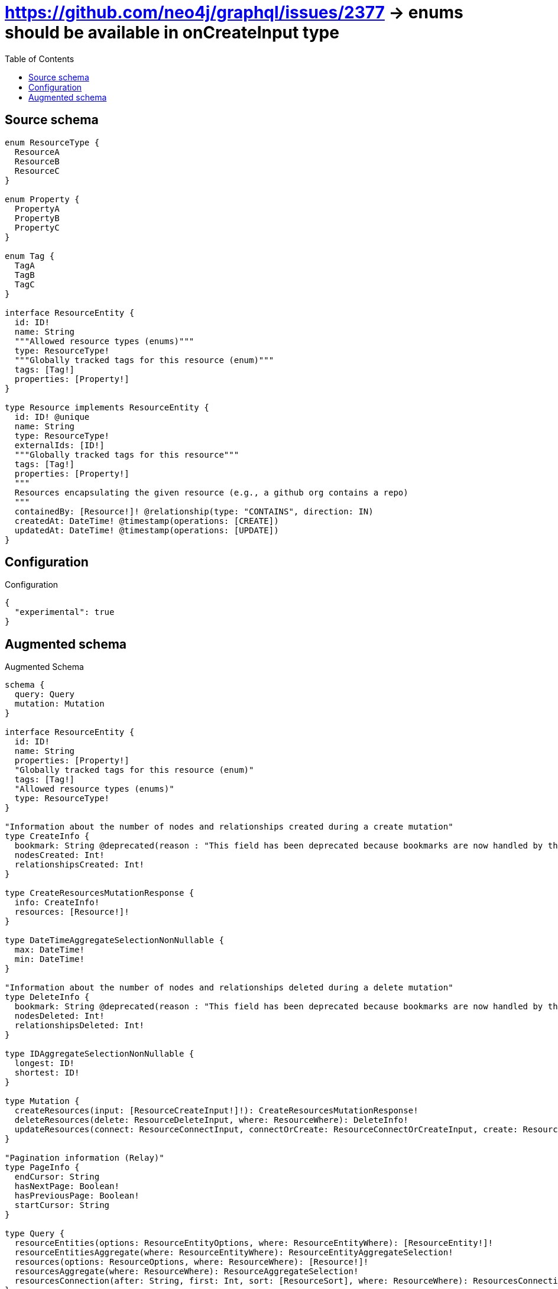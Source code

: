 :toc:

= https://github.com/neo4j/graphql/issues/2377 -> enums should be available in onCreateInput type

== Source schema

[source,graphql,schema=true]
----
enum ResourceType {
  ResourceA
  ResourceB
  ResourceC
}

enum Property {
  PropertyA
  PropertyB
  PropertyC
}

enum Tag {
  TagA
  TagB
  TagC
}

interface ResourceEntity {
  id: ID!
  name: String
  """Allowed resource types (enums)"""
  type: ResourceType!
  """Globally tracked tags for this resource (enum)"""
  tags: [Tag!]
  properties: [Property!]
}

type Resource implements ResourceEntity {
  id: ID! @unique
  name: String
  type: ResourceType!
  externalIds: [ID!]
  """Globally tracked tags for this resource"""
  tags: [Tag!]
  properties: [Property!]
  """
  Resources encapsulating the given resource (e.g., a github org contains a repo)
  """
  containedBy: [Resource!]! @relationship(type: "CONTAINS", direction: IN)
  createdAt: DateTime! @timestamp(operations: [CREATE])
  updatedAt: DateTime! @timestamp(operations: [UPDATE])
}
----

== Configuration

.Configuration
[source,json,schema-config=true]
----
{
  "experimental": true
}
----

== Augmented schema

.Augmented Schema
[source,graphql]
----
schema {
  query: Query
  mutation: Mutation
}

interface ResourceEntity {
  id: ID!
  name: String
  properties: [Property!]
  "Globally tracked tags for this resource (enum)"
  tags: [Tag!]
  "Allowed resource types (enums)"
  type: ResourceType!
}

"Information about the number of nodes and relationships created during a create mutation"
type CreateInfo {
  bookmark: String @deprecated(reason : "This field has been deprecated because bookmarks are now handled by the driver.")
  nodesCreated: Int!
  relationshipsCreated: Int!
}

type CreateResourcesMutationResponse {
  info: CreateInfo!
  resources: [Resource!]!
}

type DateTimeAggregateSelectionNonNullable {
  max: DateTime!
  min: DateTime!
}

"Information about the number of nodes and relationships deleted during a delete mutation"
type DeleteInfo {
  bookmark: String @deprecated(reason : "This field has been deprecated because bookmarks are now handled by the driver.")
  nodesDeleted: Int!
  relationshipsDeleted: Int!
}

type IDAggregateSelectionNonNullable {
  longest: ID!
  shortest: ID!
}

type Mutation {
  createResources(input: [ResourceCreateInput!]!): CreateResourcesMutationResponse!
  deleteResources(delete: ResourceDeleteInput, where: ResourceWhere): DeleteInfo!
  updateResources(connect: ResourceConnectInput, connectOrCreate: ResourceConnectOrCreateInput, create: ResourceRelationInput, delete: ResourceDeleteInput, disconnect: ResourceDisconnectInput, update: ResourceUpdateInput, where: ResourceWhere): UpdateResourcesMutationResponse!
}

"Pagination information (Relay)"
type PageInfo {
  endCursor: String
  hasNextPage: Boolean!
  hasPreviousPage: Boolean!
  startCursor: String
}

type Query {
  resourceEntities(options: ResourceEntityOptions, where: ResourceEntityWhere): [ResourceEntity!]!
  resourceEntitiesAggregate(where: ResourceEntityWhere): ResourceEntityAggregateSelection!
  resources(options: ResourceOptions, where: ResourceWhere): [Resource!]!
  resourcesAggregate(where: ResourceWhere): ResourceAggregateSelection!
  resourcesConnection(after: String, first: Int, sort: [ResourceSort], where: ResourceWhere): ResourcesConnection!
}

type Resource implements ResourceEntity {
  "Resources encapsulating the given resource (e.g., a github org contains a repo)"
  containedBy(directed: Boolean = true, options: ResourceOptions, where: ResourceWhere): [Resource!]!
  containedByAggregate(directed: Boolean = true, where: ResourceWhere): ResourceResourceContainedByAggregationSelection
  containedByConnection(after: String, directed: Boolean = true, first: Int, sort: [ResourceContainedByConnectionSort!], where: ResourceContainedByConnectionWhere): ResourceContainedByConnection!
  createdAt: DateTime!
  externalIds: [ID!]
  id: ID!
  name: String
  properties: [Property!]
  "Globally tracked tags for this resource"
  tags: [Tag!]
  type: ResourceType!
  updatedAt: DateTime!
}

type ResourceAggregateSelection {
  count: Int!
  createdAt: DateTimeAggregateSelectionNonNullable!
  id: IDAggregateSelectionNonNullable!
  name: StringAggregateSelectionNullable!
  updatedAt: DateTimeAggregateSelectionNonNullable!
}

type ResourceContainedByConnection {
  edges: [ResourceContainedByRelationship!]!
  pageInfo: PageInfo!
  totalCount: Int!
}

type ResourceContainedByRelationship {
  cursor: String!
  node: Resource!
}

type ResourceEdge {
  cursor: String!
  node: Resource!
}

type ResourceEntityAggregateSelection {
  count: Int!
  id: IDAggregateSelectionNonNullable!
  name: StringAggregateSelectionNullable!
}

type ResourceResourceContainedByAggregationSelection {
  count: Int!
  node: ResourceResourceContainedByNodeAggregateSelection
}

type ResourceResourceContainedByNodeAggregateSelection {
  createdAt: DateTimeAggregateSelectionNonNullable!
  id: IDAggregateSelectionNonNullable!
  name: StringAggregateSelectionNullable!
  updatedAt: DateTimeAggregateSelectionNonNullable!
}

type ResourcesConnection {
  edges: [ResourceEdge!]!
  pageInfo: PageInfo!
  totalCount: Int!
}

type StringAggregateSelectionNullable {
  longest: String
  shortest: String
}

"Information about the number of nodes and relationships created and deleted during an update mutation"
type UpdateInfo {
  bookmark: String @deprecated(reason : "This field has been deprecated because bookmarks are now handled by the driver.")
  nodesCreated: Int!
  nodesDeleted: Int!
  relationshipsCreated: Int!
  relationshipsDeleted: Int!
}

type UpdateResourcesMutationResponse {
  info: UpdateInfo!
  resources: [Resource!]!
}

enum Property {
  PropertyA
  PropertyB
  PropertyC
}

enum ResourceEntityImplementation {
  Resource
}

enum ResourceType {
  ResourceA
  ResourceB
  ResourceC
}

"An enum for sorting in either ascending or descending order."
enum SortDirection {
  "Sort by field values in ascending order."
  ASC
  "Sort by field values in descending order."
  DESC
}

enum Tag {
  TagA
  TagB
  TagC
}

"A date and time, represented as an ISO-8601 string"
scalar DateTime

input ResourceConnectInput {
  containedBy: [ResourceContainedByConnectFieldInput!]
}

input ResourceConnectOrCreateInput {
  containedBy: [ResourceContainedByConnectOrCreateFieldInput!]
}

input ResourceConnectOrCreateWhere {
  node: ResourceUniqueWhere!
}

input ResourceConnectWhere {
  node: ResourceWhere!
}

input ResourceContainedByAggregateInput {
  AND: [ResourceContainedByAggregateInput!]
  NOT: ResourceContainedByAggregateInput
  OR: [ResourceContainedByAggregateInput!]
  count: Int
  count_GT: Int
  count_GTE: Int
  count_LT: Int
  count_LTE: Int
  node: ResourceContainedByNodeAggregationWhereInput
}

input ResourceContainedByConnectFieldInput {
  connect: [ResourceConnectInput!]
  "Whether or not to overwrite any matching relationship with the new properties."
  overwrite: Boolean! = true
  where: ResourceConnectWhere
}

input ResourceContainedByConnectOrCreateFieldInput {
  onCreate: ResourceContainedByConnectOrCreateFieldInputOnCreate!
  where: ResourceConnectOrCreateWhere!
}

input ResourceContainedByConnectOrCreateFieldInputOnCreate {
  node: ResourceOnCreateInput!
}

input ResourceContainedByConnectionSort {
  node: ResourceSort
}

input ResourceContainedByConnectionWhere {
  AND: [ResourceContainedByConnectionWhere!]
  NOT: ResourceContainedByConnectionWhere
  OR: [ResourceContainedByConnectionWhere!]
  node: ResourceWhere
  node_NOT: ResourceWhere @deprecated(reason : "Negation filters will be deprecated, use the NOT operator to achieve the same behavior")
}

input ResourceContainedByCreateFieldInput {
  node: ResourceCreateInput!
}

input ResourceContainedByDeleteFieldInput {
  delete: ResourceDeleteInput
  where: ResourceContainedByConnectionWhere
}

input ResourceContainedByDisconnectFieldInput {
  disconnect: ResourceDisconnectInput
  where: ResourceContainedByConnectionWhere
}

input ResourceContainedByFieldInput {
  connect: [ResourceContainedByConnectFieldInput!]
  connectOrCreate: [ResourceContainedByConnectOrCreateFieldInput!]
  create: [ResourceContainedByCreateFieldInput!]
}

input ResourceContainedByNodeAggregationWhereInput {
  AND: [ResourceContainedByNodeAggregationWhereInput!]
  NOT: ResourceContainedByNodeAggregationWhereInput
  OR: [ResourceContainedByNodeAggregationWhereInput!]
  createdAt_EQUAL: DateTime @deprecated(reason : "Aggregation filters that are not relying on an aggregating function will be deprecated.")
  createdAt_GT: DateTime @deprecated(reason : "Aggregation filters that are not relying on an aggregating function will be deprecated.")
  createdAt_GTE: DateTime @deprecated(reason : "Aggregation filters that are not relying on an aggregating function will be deprecated.")
  createdAt_LT: DateTime @deprecated(reason : "Aggregation filters that are not relying on an aggregating function will be deprecated.")
  createdAt_LTE: DateTime @deprecated(reason : "Aggregation filters that are not relying on an aggregating function will be deprecated.")
  createdAt_MAX_EQUAL: DateTime
  createdAt_MAX_GT: DateTime
  createdAt_MAX_GTE: DateTime
  createdAt_MAX_LT: DateTime
  createdAt_MAX_LTE: DateTime
  createdAt_MIN_EQUAL: DateTime
  createdAt_MIN_GT: DateTime
  createdAt_MIN_GTE: DateTime
  createdAt_MIN_LT: DateTime
  createdAt_MIN_LTE: DateTime
  id_EQUAL: ID @deprecated(reason : "Aggregation filters that are not relying on an aggregating function will be deprecated.")
  name_AVERAGE_EQUAL: Float @deprecated(reason : "Please use the explicit _LENGTH version for string aggregation.")
  name_AVERAGE_GT: Float @deprecated(reason : "Please use the explicit _LENGTH version for string aggregation.")
  name_AVERAGE_GTE: Float @deprecated(reason : "Please use the explicit _LENGTH version for string aggregation.")
  name_AVERAGE_LENGTH_EQUAL: Float
  name_AVERAGE_LENGTH_GT: Float
  name_AVERAGE_LENGTH_GTE: Float
  name_AVERAGE_LENGTH_LT: Float
  name_AVERAGE_LENGTH_LTE: Float
  name_AVERAGE_LT: Float @deprecated(reason : "Please use the explicit _LENGTH version for string aggregation.")
  name_AVERAGE_LTE: Float @deprecated(reason : "Please use the explicit _LENGTH version for string aggregation.")
  name_EQUAL: String @deprecated(reason : "Aggregation filters that are not relying on an aggregating function will be deprecated.")
  name_GT: Int @deprecated(reason : "Aggregation filters that are not relying on an aggregating function will be deprecated.")
  name_GTE: Int @deprecated(reason : "Aggregation filters that are not relying on an aggregating function will be deprecated.")
  name_LONGEST_EQUAL: Int @deprecated(reason : "Please use the explicit _LENGTH version for string aggregation.")
  name_LONGEST_GT: Int @deprecated(reason : "Please use the explicit _LENGTH version for string aggregation.")
  name_LONGEST_GTE: Int @deprecated(reason : "Please use the explicit _LENGTH version for string aggregation.")
  name_LONGEST_LENGTH_EQUAL: Int
  name_LONGEST_LENGTH_GT: Int
  name_LONGEST_LENGTH_GTE: Int
  name_LONGEST_LENGTH_LT: Int
  name_LONGEST_LENGTH_LTE: Int
  name_LONGEST_LT: Int @deprecated(reason : "Please use the explicit _LENGTH version for string aggregation.")
  name_LONGEST_LTE: Int @deprecated(reason : "Please use the explicit _LENGTH version for string aggregation.")
  name_LT: Int @deprecated(reason : "Aggregation filters that are not relying on an aggregating function will be deprecated.")
  name_LTE: Int @deprecated(reason : "Aggregation filters that are not relying on an aggregating function will be deprecated.")
  name_SHORTEST_EQUAL: Int @deprecated(reason : "Please use the explicit _LENGTH version for string aggregation.")
  name_SHORTEST_GT: Int @deprecated(reason : "Please use the explicit _LENGTH version for string aggregation.")
  name_SHORTEST_GTE: Int @deprecated(reason : "Please use the explicit _LENGTH version for string aggregation.")
  name_SHORTEST_LENGTH_EQUAL: Int
  name_SHORTEST_LENGTH_GT: Int
  name_SHORTEST_LENGTH_GTE: Int
  name_SHORTEST_LENGTH_LT: Int
  name_SHORTEST_LENGTH_LTE: Int
  name_SHORTEST_LT: Int @deprecated(reason : "Please use the explicit _LENGTH version for string aggregation.")
  name_SHORTEST_LTE: Int @deprecated(reason : "Please use the explicit _LENGTH version for string aggregation.")
  updatedAt_EQUAL: DateTime @deprecated(reason : "Aggregation filters that are not relying on an aggregating function will be deprecated.")
  updatedAt_GT: DateTime @deprecated(reason : "Aggregation filters that are not relying on an aggregating function will be deprecated.")
  updatedAt_GTE: DateTime @deprecated(reason : "Aggregation filters that are not relying on an aggregating function will be deprecated.")
  updatedAt_LT: DateTime @deprecated(reason : "Aggregation filters that are not relying on an aggregating function will be deprecated.")
  updatedAt_LTE: DateTime @deprecated(reason : "Aggregation filters that are not relying on an aggregating function will be deprecated.")
  updatedAt_MAX_EQUAL: DateTime
  updatedAt_MAX_GT: DateTime
  updatedAt_MAX_GTE: DateTime
  updatedAt_MAX_LT: DateTime
  updatedAt_MAX_LTE: DateTime
  updatedAt_MIN_EQUAL: DateTime
  updatedAt_MIN_GT: DateTime
  updatedAt_MIN_GTE: DateTime
  updatedAt_MIN_LT: DateTime
  updatedAt_MIN_LTE: DateTime
}

input ResourceContainedByUpdateConnectionInput {
  node: ResourceUpdateInput
}

input ResourceContainedByUpdateFieldInput {
  connect: [ResourceContainedByConnectFieldInput!]
  connectOrCreate: [ResourceContainedByConnectOrCreateFieldInput!]
  create: [ResourceContainedByCreateFieldInput!]
  delete: [ResourceContainedByDeleteFieldInput!]
  disconnect: [ResourceContainedByDisconnectFieldInput!]
  update: ResourceContainedByUpdateConnectionInput
  where: ResourceContainedByConnectionWhere
}

input ResourceCreateInput {
  containedBy: ResourceContainedByFieldInput
  externalIds: [ID!]
  id: ID!
  name: String
  properties: [Property!]
  tags: [Tag!]
  type: ResourceType!
  updatedAt: DateTime!
}

input ResourceDeleteInput {
  containedBy: [ResourceContainedByDeleteFieldInput!]
}

input ResourceDisconnectInput {
  containedBy: [ResourceContainedByDisconnectFieldInput!]
}

input ResourceEntityOptions {
  limit: Int
  offset: Int
  "Specify one or more ResourceEntitySort objects to sort ResourceEntities by. The sorts will be applied in the order in which they are arranged in the array."
  sort: [ResourceEntitySort]
}

"Fields to sort ResourceEntities by. The order in which sorts are applied is not guaranteed when specifying many fields in one ResourceEntitySort object."
input ResourceEntitySort {
  id: SortDirection
  name: SortDirection
  type: SortDirection
}

input ResourceEntityWhere {
  AND: [ResourceEntityWhere!]
  NOT: ResourceEntityWhere
  OR: [ResourceEntityWhere!]
  id: ID
  id_CONTAINS: ID
  id_ENDS_WITH: ID
  id_IN: [ID!]
  id_NOT: ID @deprecated(reason : "Negation filters will be deprecated, use the NOT operator to achieve the same behavior")
  id_NOT_CONTAINS: ID @deprecated(reason : "Negation filters will be deprecated, use the NOT operator to achieve the same behavior")
  id_NOT_ENDS_WITH: ID @deprecated(reason : "Negation filters will be deprecated, use the NOT operator to achieve the same behavior")
  id_NOT_IN: [ID!] @deprecated(reason : "Negation filters will be deprecated, use the NOT operator to achieve the same behavior")
  id_NOT_STARTS_WITH: ID @deprecated(reason : "Negation filters will be deprecated, use the NOT operator to achieve the same behavior")
  id_STARTS_WITH: ID
  name: String
  name_CONTAINS: String
  name_ENDS_WITH: String
  name_IN: [String]
  name_NOT: String @deprecated(reason : "Negation filters will be deprecated, use the NOT operator to achieve the same behavior")
  name_NOT_CONTAINS: String @deprecated(reason : "Negation filters will be deprecated, use the NOT operator to achieve the same behavior")
  name_NOT_ENDS_WITH: String @deprecated(reason : "Negation filters will be deprecated, use the NOT operator to achieve the same behavior")
  name_NOT_IN: [String] @deprecated(reason : "Negation filters will be deprecated, use the NOT operator to achieve the same behavior")
  name_NOT_STARTS_WITH: String @deprecated(reason : "Negation filters will be deprecated, use the NOT operator to achieve the same behavior")
  name_STARTS_WITH: String
  properties: [Property!]
  properties_INCLUDES: Property
  properties_NOT: [Property!] @deprecated(reason : "Negation filters will be deprecated, use the NOT operator to achieve the same behavior")
  properties_NOT_INCLUDES: Property @deprecated(reason : "Negation filters will be deprecated, use the NOT operator to achieve the same behavior")
  tags: [Tag!]
  tags_INCLUDES: Tag
  tags_NOT: [Tag!] @deprecated(reason : "Negation filters will be deprecated, use the NOT operator to achieve the same behavior")
  tags_NOT_INCLUDES: Tag @deprecated(reason : "Negation filters will be deprecated, use the NOT operator to achieve the same behavior")
  type: ResourceType
  type_IN: [ResourceType!]
  type_NOT: ResourceType @deprecated(reason : "Negation filters will be deprecated, use the NOT operator to achieve the same behavior")
  type_NOT_IN: [ResourceType!] @deprecated(reason : "Negation filters will be deprecated, use the NOT operator to achieve the same behavior")
  typename_IN: [ResourceEntityImplementation!]
}

input ResourceOnCreateInput {
  externalIds: [ID!]
  id: ID!
  name: String
  properties: [Property!]
  tags: [Tag!]
  type: ResourceType!
  updatedAt: DateTime!
}

input ResourceOptions {
  limit: Int
  offset: Int
  "Specify one or more ResourceSort objects to sort Resources by. The sorts will be applied in the order in which they are arranged in the array."
  sort: [ResourceSort!]
}

input ResourceRelationInput {
  containedBy: [ResourceContainedByCreateFieldInput!]
}

"Fields to sort Resources by. The order in which sorts are applied is not guaranteed when specifying many fields in one ResourceSort object."
input ResourceSort {
  createdAt: SortDirection
  id: SortDirection
  name: SortDirection
  type: SortDirection
  updatedAt: SortDirection
}

input ResourceUniqueWhere {
  id: ID
}

input ResourceUpdateInput {
  containedBy: [ResourceContainedByUpdateFieldInput!]
  createdAt: DateTime
  externalIds: [ID!]
  externalIds_POP: Int
  externalIds_PUSH: [ID!]
  id: ID
  name: String
  properties: [Property!]
  tags: [Tag!]
  type: ResourceType
}

input ResourceWhere {
  AND: [ResourceWhere!]
  NOT: ResourceWhere
  OR: [ResourceWhere!]
  containedBy: ResourceWhere @deprecated(reason : "Use `containedBy_SOME` instead.")
  containedByAggregate: ResourceContainedByAggregateInput
  containedByConnection: ResourceContainedByConnectionWhere @deprecated(reason : "Use `containedByConnection_SOME` instead.")
  "Return Resources where all of the related ResourceContainedByConnections match this filter"
  containedByConnection_ALL: ResourceContainedByConnectionWhere
  "Return Resources where none of the related ResourceContainedByConnections match this filter"
  containedByConnection_NONE: ResourceContainedByConnectionWhere
  containedByConnection_NOT: ResourceContainedByConnectionWhere @deprecated(reason : "Use `containedByConnection_NONE` instead.")
  "Return Resources where one of the related ResourceContainedByConnections match this filter"
  containedByConnection_SINGLE: ResourceContainedByConnectionWhere
  "Return Resources where some of the related ResourceContainedByConnections match this filter"
  containedByConnection_SOME: ResourceContainedByConnectionWhere
  "Return Resources where all of the related Resources match this filter"
  containedBy_ALL: ResourceWhere
  "Return Resources where none of the related Resources match this filter"
  containedBy_NONE: ResourceWhere
  containedBy_NOT: ResourceWhere @deprecated(reason : "Use `containedBy_NONE` instead.")
  "Return Resources where one of the related Resources match this filter"
  containedBy_SINGLE: ResourceWhere
  "Return Resources where some of the related Resources match this filter"
  containedBy_SOME: ResourceWhere
  createdAt: DateTime
  createdAt_GT: DateTime
  createdAt_GTE: DateTime
  createdAt_IN: [DateTime!]
  createdAt_LT: DateTime
  createdAt_LTE: DateTime
  createdAt_NOT: DateTime @deprecated(reason : "Negation filters will be deprecated, use the NOT operator to achieve the same behavior")
  createdAt_NOT_IN: [DateTime!] @deprecated(reason : "Negation filters will be deprecated, use the NOT operator to achieve the same behavior")
  externalIds: [ID!]
  externalIds_INCLUDES: ID
  externalIds_NOT: [ID!] @deprecated(reason : "Negation filters will be deprecated, use the NOT operator to achieve the same behavior")
  externalIds_NOT_INCLUDES: ID @deprecated(reason : "Negation filters will be deprecated, use the NOT operator to achieve the same behavior")
  id: ID
  id_CONTAINS: ID
  id_ENDS_WITH: ID
  id_IN: [ID!]
  id_NOT: ID @deprecated(reason : "Negation filters will be deprecated, use the NOT operator to achieve the same behavior")
  id_NOT_CONTAINS: ID @deprecated(reason : "Negation filters will be deprecated, use the NOT operator to achieve the same behavior")
  id_NOT_ENDS_WITH: ID @deprecated(reason : "Negation filters will be deprecated, use the NOT operator to achieve the same behavior")
  id_NOT_IN: [ID!] @deprecated(reason : "Negation filters will be deprecated, use the NOT operator to achieve the same behavior")
  id_NOT_STARTS_WITH: ID @deprecated(reason : "Negation filters will be deprecated, use the NOT operator to achieve the same behavior")
  id_STARTS_WITH: ID
  name: String
  name_CONTAINS: String
  name_ENDS_WITH: String
  name_IN: [String]
  name_NOT: String @deprecated(reason : "Negation filters will be deprecated, use the NOT operator to achieve the same behavior")
  name_NOT_CONTAINS: String @deprecated(reason : "Negation filters will be deprecated, use the NOT operator to achieve the same behavior")
  name_NOT_ENDS_WITH: String @deprecated(reason : "Negation filters will be deprecated, use the NOT operator to achieve the same behavior")
  name_NOT_IN: [String] @deprecated(reason : "Negation filters will be deprecated, use the NOT operator to achieve the same behavior")
  name_NOT_STARTS_WITH: String @deprecated(reason : "Negation filters will be deprecated, use the NOT operator to achieve the same behavior")
  name_STARTS_WITH: String
  properties: [Property!]
  properties_INCLUDES: Property
  properties_NOT: [Property!] @deprecated(reason : "Negation filters will be deprecated, use the NOT operator to achieve the same behavior")
  properties_NOT_INCLUDES: Property @deprecated(reason : "Negation filters will be deprecated, use the NOT operator to achieve the same behavior")
  tags: [Tag!]
  tags_INCLUDES: Tag
  tags_NOT: [Tag!] @deprecated(reason : "Negation filters will be deprecated, use the NOT operator to achieve the same behavior")
  tags_NOT_INCLUDES: Tag @deprecated(reason : "Negation filters will be deprecated, use the NOT operator to achieve the same behavior")
  type: ResourceType
  type_IN: [ResourceType!]
  type_NOT: ResourceType @deprecated(reason : "Negation filters will be deprecated, use the NOT operator to achieve the same behavior")
  type_NOT_IN: [ResourceType!] @deprecated(reason : "Negation filters will be deprecated, use the NOT operator to achieve the same behavior")
  updatedAt: DateTime
  updatedAt_GT: DateTime
  updatedAt_GTE: DateTime
  updatedAt_IN: [DateTime!]
  updatedAt_LT: DateTime
  updatedAt_LTE: DateTime
  updatedAt_NOT: DateTime @deprecated(reason : "Negation filters will be deprecated, use the NOT operator to achieve the same behavior")
  updatedAt_NOT_IN: [DateTime!] @deprecated(reason : "Negation filters will be deprecated, use the NOT operator to achieve the same behavior")
}

----

'''
